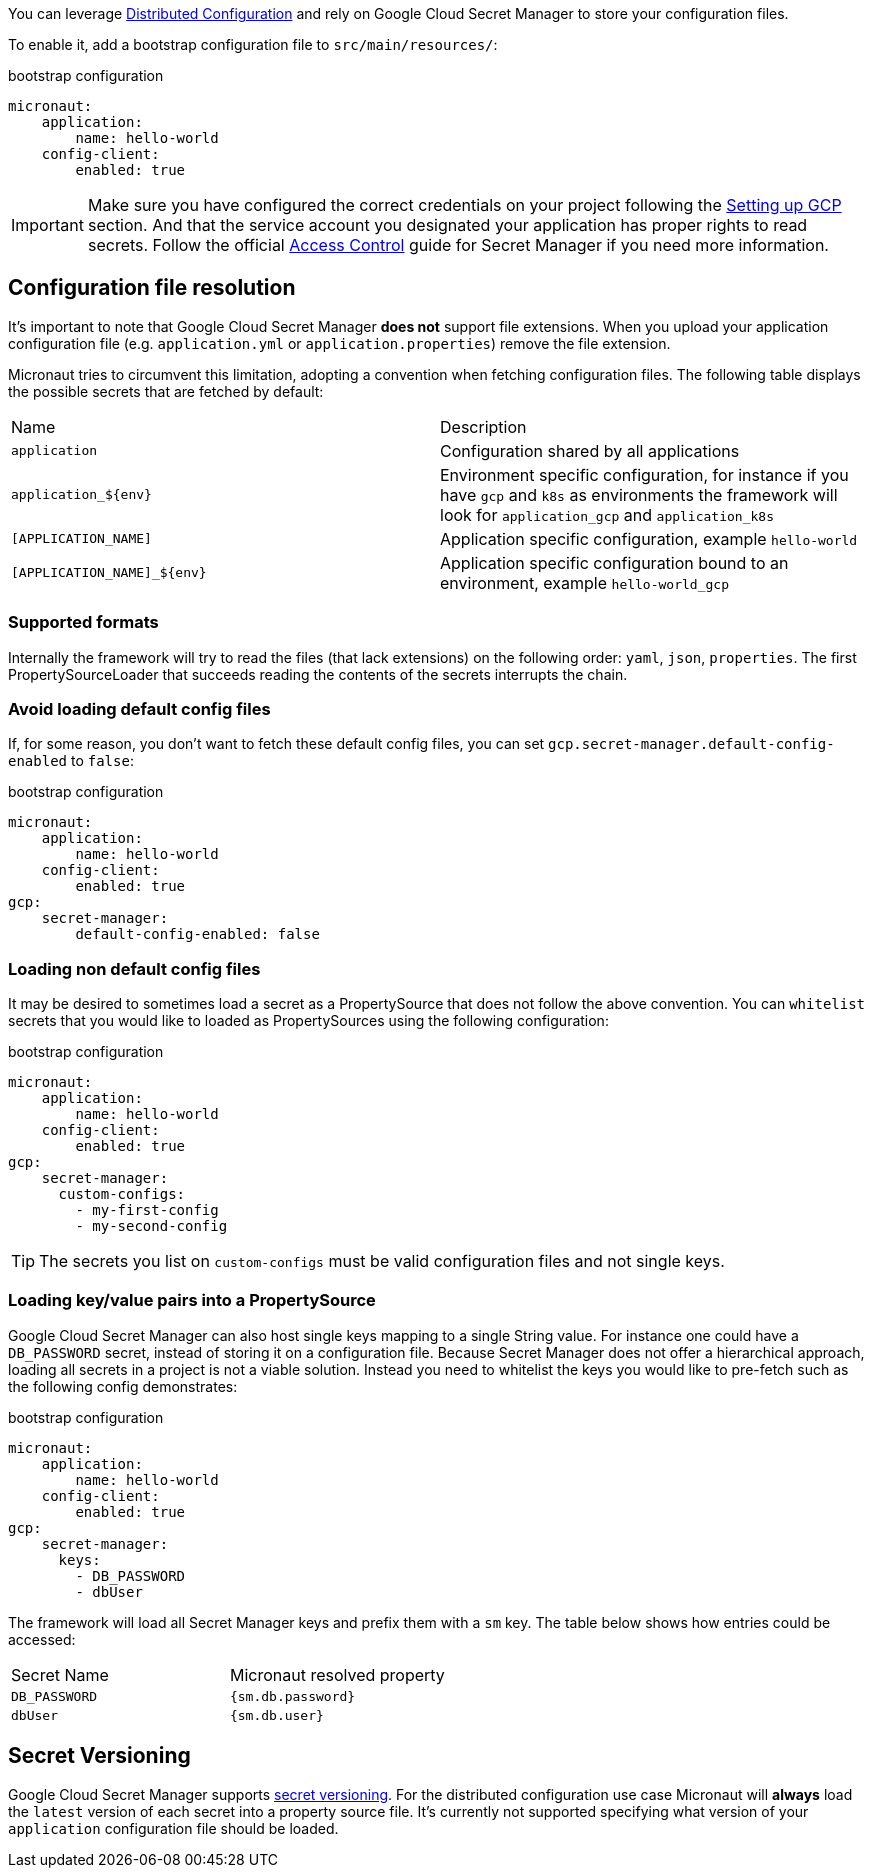 You can leverage https://docs.micronaut.io/latest/guide/index.html#distributedConfiguration[Distributed Configuration] and rely on Google Cloud Secret Manager to store your configuration files.

To enable it, add a bootstrap configuration file to `src/main/resources/`:

.bootstrap configuration
[configuration]
----
micronaut:
    application:
        name: hello-world
    config-client:
        enabled: true
----

IMPORTANT: Make sure you have configured the correct credentials on your project following the <<setup, Setting up GCP >> section.
And that the service account you designated your application has proper rights to read secrets. Follow the official link:https://cloud.google.com/secret-manager/docs/access-control[Access Control] guide for Secret Manager if you need more information.


== Configuration file resolution

It's important to note that Google Cloud Secret Manager *does not* support file extensions.
When you upload your application configuration file (e.g. `application.yml` or `application.properties`) remove the file extension.

Micronaut tries to circumvent this limitation, adopting a convention when fetching configuration files.
The following table displays the possible secrets that are fetched by default:

|===
|Name|Description
|`application`
|Configuration shared by all applications
|`application_${env}`
|Environment specific configuration, for instance if you have `gcp` and `k8s` as environments the framework will look for `application_gcp` and `application_k8s`
|`[APPLICATION_NAME]`
|Application specific configuration, example `hello-world`
|`[APPLICATION_NAME]_${env}`
|Application specific configuration bound to an environment, example `hello-world_gcp`

|===

=== Supported formats

Internally the framework will try to read the files (that lack extensions) on the following order: `yaml`, `json`, `properties`.
The first PropertySourceLoader that succeeds reading the contents of the secrets interrupts the chain.

=== Avoid loading default config files

If, for some reason, you don't want to fetch these default config files, you can set `gcp.secret-manager.default-config-enabled` to `false`:

.bootstrap configuration
[configuration]
----
micronaut:
    application:
        name: hello-world
    config-client:
        enabled: true
gcp:
    secret-manager:
        default-config-enabled: false
----

=== Loading non default config files

It may be desired to sometimes load a secret as a PropertySource that does not follow the above convention.
You can `whitelist` secrets that you would like to loaded as PropertySources using the following configuration:

.bootstrap configuration
[configuration]
----
micronaut:
    application:
        name: hello-world
    config-client:
        enabled: true
gcp:
    secret-manager:
      custom-configs:
        - my-first-config
        - my-second-config
----

TIP: The secrets you list on `custom-configs` must be valid configuration files and not single keys.

=== Loading key/value pairs into a PropertySource

Google Cloud Secret Manager can also host single keys mapping to a single String value.
For instance one could have a `DB_PASSWORD` secret, instead of storing it on a configuration file.
Because Secret Manager does not offer a hierarchical approach, loading all secrets in a project is not a viable solution.
Instead you need to whitelist the keys you would like to pre-fetch such as the following config demonstrates:

.bootstrap configuration
[configuration]
----
micronaut:
    application:
        name: hello-world
    config-client:
        enabled: true
gcp:
    secret-manager:
      keys:
        - DB_PASSWORD
        - dbUser
----

The framework will load all Secret Manager keys and prefix them with a `sm` key. The table below shows how entries could be accessed:

|===
|Secret Name|Micronaut resolved property
|`DB_PASSWORD`
|`{sm.db.password}`
|`dbUser`
|`{sm.db.user}`
|===

== Secret Versioning

Google Cloud Secret Manager supports link:https://cloud.google.com/secret-manager/docs/managing-secret-versions[secret versioning].
For the distributed configuration use case Micronaut will *always* load the `latest` version of each secret into a property source file.
It's currently not supported specifying what version of your `application` configuration file should be loaded.
